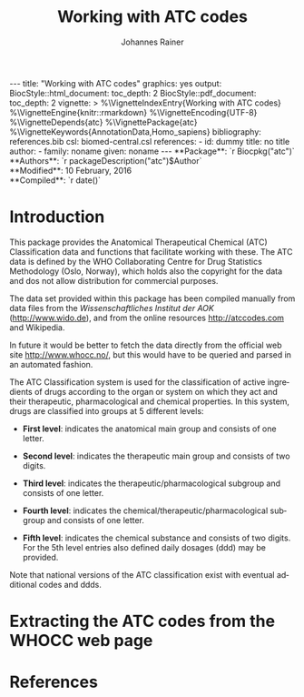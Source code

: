 #+TITLE: Working with ATC codes
#+AUTHOR:    Johannes Rainer
#+EMAIL:     johannes.rainer@eurac.edu
#+DESCRIPTION:
#+KEYWORDS:
#+LANGUAGE:  en
#+OPTIONS: ^:{} toc:nil
#+PROPERTY: exports code
#+PROPERTY: session *R*

#+EXPORT_SELECT_TAGS: export
#+EXPORT_EXCLUDE_TAGS: noexport

#+BEGIN_HTML
---
title: "Working with ATC codes"
graphics: yes
output:
  BiocStyle::html_document:
    toc_depth: 2
  BiocStyle::pdf_document:
    toc_depth: 2
vignette: >
  %\VignetteIndexEntry{Working with ATC codes}
  %\VignetteEngine{knitr::rmarkdown}
  %\VignetteEncoding{UTF-8}
  %\VignetteDepends{atc}
  %\VignettePackage{atc}
  %\VignetteKeywords{AnnotationData,Homo_sapiens}
bibliography: references.bib
csl: biomed-central.csl
references:
- id: dummy
  title: no title
  author:
  - family: noname
    given: noname
---

**Package**: `r Biocpkg("atc")`<br />
**Authors**: `r packageDescription("atc")$Author`<br />
**Modified**: 10 February, 2016<br />
**Compiled**: `r date()`

#+END_HTML

* How to export this to a =Rmd= vignette			   :noexport:

Use =ox-ravel= to export this file as an R markdown file (=C-c C-e m r=). That
way we don't need to edit the resulting =Rmd= file.

* How to export this to a =Rnw= vignette 			   :noexport:

*Note*: this is deprecated! Use the =Rmd= export instead!

Use =ox-ravel= from the =orgmode-accessories= package to export this file to a
=Rnw= file. After export edit the generated =Rnw= in the following way:

1) Delete all =\usepackage= commands.
2) Move the =<<style>>= code chunk before the =\begin{document}= and before
   =\author=.
3) Move all =%\Vignette...= lines at the start of the file (even before
   =\documentclass=).
4) Replace =\date= with =\date{Modified: 21 October, 2013. Compiled: \today}=
5) Eventually search for all problems with =texttt=, i.e. search for pattern
   ="==.

Note: use =:ravel= followed by the properties for the code chunk headers,
e.g. =:ravel results='hide'=. Other options for knitr style options are:
+ =results=: ='hide'= (hides all output, not warnings or messages), ='asis'=,
  ='markup'= (the default).
+ =warning=: =TRUE= or =FALSE= whether warnings should be displayed.
+ =message=: =TRUE= or =FALSE=, same as above.
+ =include=: =TRUE= or =FALSE=, whether the output should be included into the
  final document (code is still evaluated).

* Introduction

This package provides the Anatomical Therapeutical Chemical (ATC) Classification data
and functions that facilitate working with these. The ATC data is defined by the
WHO Collaborating Centre for Drug Statistics Methodology (Oslo, Norway), which
holds also the copyright for the data and dos not allow distribution for
commercial purposes.

The data set provided within this package has been compiled manually from data
files from the /Wissenschaftliches Institut der AOK/ (http://www.wido.de), and
from the online resources http://atccodes.com and Wikipedia.

In future it would be better to fetch the data directly from the official web
site http://www.whocc.no/, but this would have to be queried and parsed in an
automated fashion.

The ATC Classification system is used for the classification of active
ingredients of drugs according to the organ or system on which they act and
their therapeutic, pharmacological and chemical properties. In this system,
drugs are classified into groups at 5 different levels:

- *First level*: indicates the anatomical main group and consists of one letter.

- *Second level*: indicates the therapeutic main group and consists of two
  digits.

- *Third level*: indicates the therapeutic/pharmacological subgroup and consists
  of one letter.

- *Fourth level*: indicates the chemical/therapeutic/pharmacological subgroup
  and consists of one letter.

- *Fifth level*: indicates the chemical substance and consists of two
  digits. For the 5th level entries also defined daily dosages (ddd) may be
  provided.

Note that national versions of the ATC classification exist with eventual
additional codes and ddds.


* Extracting the ATC codes from the WHOCC web page



* Parse the official web site					   :noexport:
:PROPERTIES:
:eval: never
:END:

http://www.whocc.no/atc_ddd_index/

#+BEGIN_SRC R
  library(RCurl)
  library(XML)

  basequer <- "http://www.whocc.no/atc_ddd_index/?code="

  Plain <- readLines(paste0(basequer, "A"))

  ##docHtml <- htmlTreeParse(paste0(basequer, "A"))

  doc <- htmlParse(paste0(basequer, "A"))
  Test <- getNodeSet(doc, "//div[@id='content']")
  ## That would be a lever 1 parse...
  ## Would have to extract all a
  As <- getNodeSet(doc, "//div[@id='content']//a")

  enc <- "utf-8"
  doc2 <- htmlParse(paste0(basequer, "A01AA"), encoding=enc)
  Test <- getNodeSet(doc2, "//div[@id='content']")
  ## Here I could start extracting level 5...
  Table <- getNodeSet(doc2, "//div[@id='content']//table")
  As <- getNodeSet(doc2, "//div[@id='content']//a")
  ## Should be pretty simple though... follow all links up to level 5.
  Table <- readHTMLTable(doc2, encoding=enc)


  ## So, what should the function do: first we have a toquery vector, loop always through that
  ## and perform a query on one of the ATCs, if that was done, remove the value from the
  ## toquery

  ## x should be an XMLNodeSet
  .extractFromA <- function(x){
      if(!is(x, "XMLNodeSet"))
          stop("Don't know what to do with x, should be an XMLNodeSet...")
      Values <- unlist(lapply(x, xmlValue))
      Attrs <- lapply(x, xmlAttrs)
      atcC <- unlist(lapply(Attrs, function(z){
          if(!any(names(z) == "href"))
              return(NA)
          z <- z["href"]
          ## Now split on &
          spl <- unlist(strsplit(z, split="&"))
          at <- gsub(spl[1], pattern="./?code=", replacement="", fixed=TRUE)
          return(at)
      }), use.names=FALSE)
      return(cbind(key=atcC, name=Values))
  }

  crunchWHOCC <- function(codes, baseurl="http://www.whocc.no/atc_ddd_index/?code=",
                          encoding="utf-8"){
      ## That's the vector we're using to define what to read...
      if(!missing(codes)){
          toquery <- codes
      }else{
          toquery <- c("A", "C")
      }
      ## That's the vector of stuff we don't want.
      excludeByName <- c("New search", "Show text", "List of")
      atcCodes <- character()
      atcNames <- character()
      while(length(toquery) > 0){
          currentAtc <- toquery[1]
          ## Kick out the present ATC code.
          toquery <- toquery[-1]
          doc <- htmlParse(paste0(baseurl, currentAtc), encoding=encoding)
          ## Extract the links from the content div.
          as <- getNodeSet(doc, "//div[@id='content']//a")
          if(length(as) == 0)
              stop("Something went wrong! Did not get the expected data.")
          res <- .extractFromA(as)
          torem <- unlist(lapply(excludeByName, function(y){
              return(grep(res[, 2], pattern=y))
          }))
          if(length(torem) > 0)
              res <- res[-torem, , drop=FALSE]
          atcCodes <- c(atcCodes, res[, 1])
          atcNames <- c(atcNames, res[, 2])
          ## Parse the html table:
          theTable <- readHTMLTable(doc)
          ## Next we want to add the entries.
      }
      return(cbind(key=atcCodes, name=atcNames))
  }

  Test <- crunchWHOCC(codes="A01AA")
#+END_SRC



* TODOs								   :noexport:

** TODO Implement a parser for the WHO web page.
** TODO Implement the =atcData= object/class.
** TODO Implement all required methods [/]


* References
